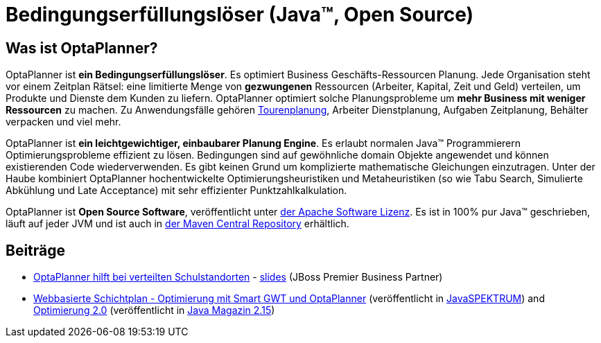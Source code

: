 = Bedingungserfüllungslöser (Java™, Open Source)
:awestruct-description: OptaPlanner ist ein leichtgewichtiger, einbaubarer, Open Source Planung Engine, geschrieben in 100% Java.
:awestruct-layout: localizedBase
:awestruct-lang: de
:awestruct-priority: 1.0
:showtitle:

== Was ist OptaPlanner?

OptaPlanner ist **ein Bedingungserfüllungslöser**.
Es optimiert Business Geschäfts-Ressourcen Planung.
Jede Organisation steht vor einem Zeitplan Rätsel: eine limitierte Menge von *gezwungenen* Ressourcen (Arbeiter, Kapital, Zeit und Geld) verteilen,
um Produkte und Dienste dem Kunden zu liefern.
OptaPlanner optimiert solche Planungsprobleme um **mehr Business mit weniger Ressourcen** zu machen.
Zu Anwendungsfälle gehören link:../../learn/useCases/vehicleRoutingProblem.html[Tourenplanung], Arbeiter Dienstplanung, Aufgaben Zeitplanung,
Behälter verpacken und viel mehr.

OptaPlanner ist **ein leichtgewichtiger, einbaubarer Planung Engine**. Es erlaubt normalen Java™ Programmierern Optimierungsprobleme
effizient zu lösen. Bedingungen sind auf gewöhnliche domain Objekte angewendet und können existierenden Code wiederverwenden.
Es gibt keinen Grund um komplizierte mathematische Gleichungen einzutragen.
Unter der Haube kombiniert OptaPlanner hochentwickelte Optimierungsheuristiken und Metaheuristiken
(so wie Tabu Search, Simulierte Abkühlung und Late Acceptance) mit sehr effizienter Punktzahlkalkulation.

OptaPlanner ist **Open Source Software**, veröffentlicht unter link:../../code/license.html[der Apache Software Lizenz].
Es ist in 100% pur Java™ geschrieben, läuft auf jeder JVM und ist auch in link:../../download/download.html[der Maven Central Repository] erhältlich.

== Beiträge

* http://blog-de.akquinet.de/2015/02/17/optaplanner-teil1/[OptaPlanner hilft bei verteilten Schulstandorten] - http://de.slideshare.net/tnfink/optaplanner-hilft-bei-verteilten-schulstandorten[slides] (JBoss Premier Business Partner)

* http://www.viadee.de/news/aktuelle-meldungen/nachricht/archiv/2015/januar/artikel/optimal-geplant.html[Webbasierte Schichtplan - Optimierung mit Smart GWT und OptaPlanner]
(veröffentlicht in http://www.sigs-datacom.de/fachzeitschriften/javaspektrum.html[JavaSPEKTRUM])
and http://jaxenter.de/artikel/jboss-optaplanner-optimierung-2-0-176855[Optimierung 2.0]
(veröffentlicht in https://jaxenter.de/Java-Magazin-215-178070[Java Magazin 2.15])
